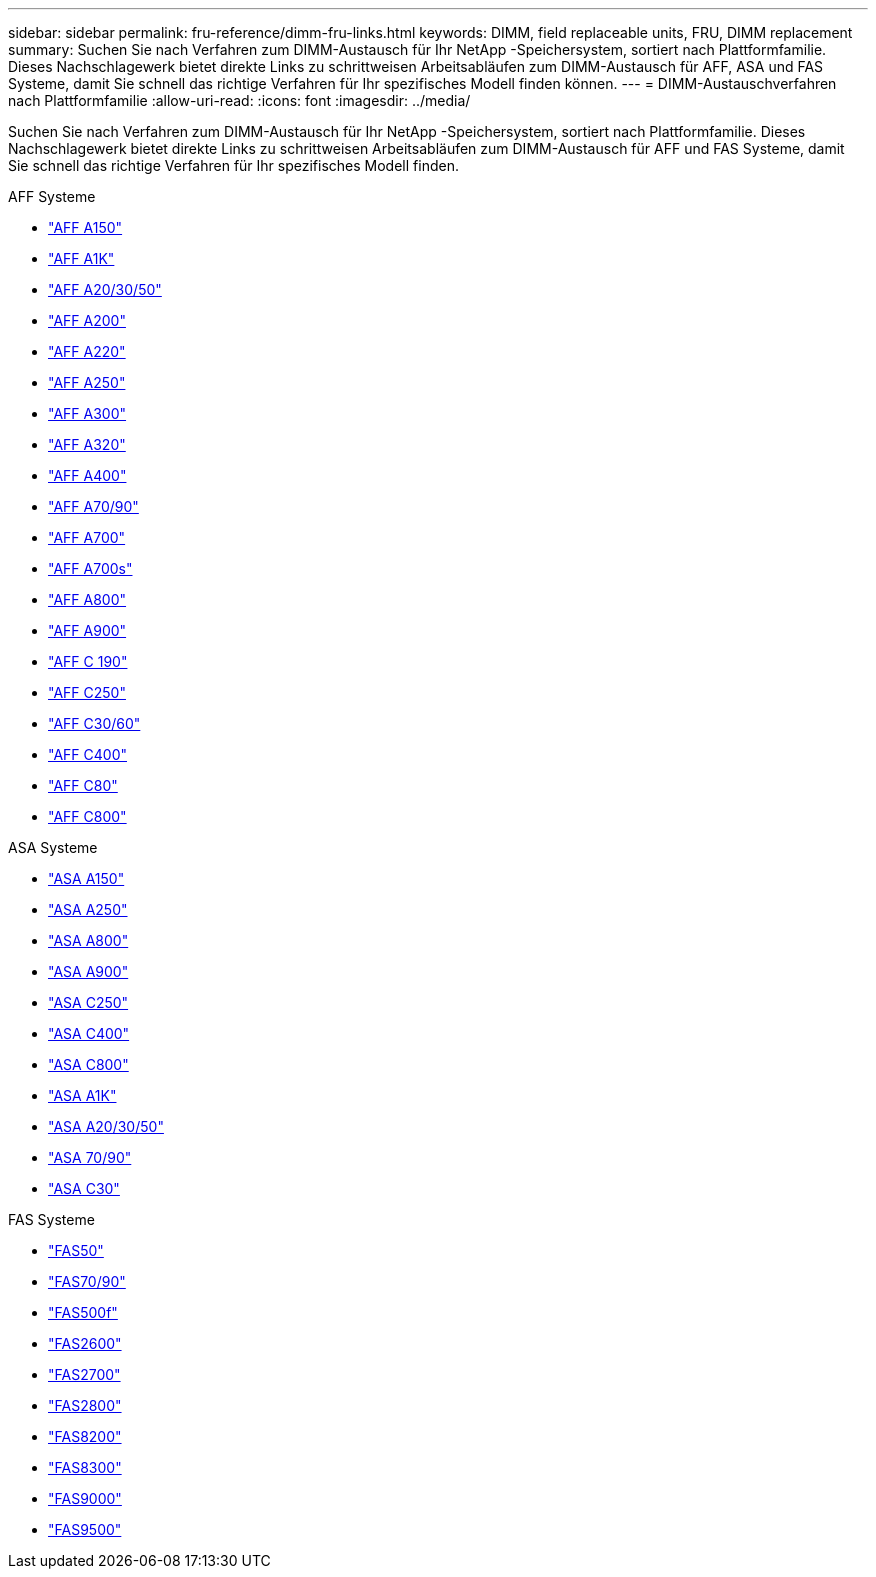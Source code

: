 ---
sidebar: sidebar 
permalink: fru-reference/dimm-fru-links.html 
keywords: DIMM, field replaceable units, FRU, DIMM replacement 
summary: Suchen Sie nach Verfahren zum DIMM-Austausch für Ihr NetApp -Speichersystem, sortiert nach Plattformfamilie.  Dieses Nachschlagewerk bietet direkte Links zu schrittweisen Arbeitsabläufen zum DIMM-Austausch für AFF, ASA und FAS Systeme, damit Sie schnell das richtige Verfahren für Ihr spezifisches Modell finden können. 
---
= DIMM-Austauschverfahren nach Plattformfamilie
:allow-uri-read: 
:icons: font
:imagesdir: ../media/


[role="lead"]
Suchen Sie nach Verfahren zum DIMM-Austausch für Ihr NetApp -Speichersystem, sortiert nach Plattformfamilie.  Dieses Nachschlagewerk bietet direkte Links zu schrittweisen Arbeitsabläufen zum DIMM-Austausch für AFF und FAS Systeme, damit Sie schnell das richtige Verfahren für Ihr spezifisches Modell finden.

[role="tabbed-block"]
====
.AFF Systeme
--
* link:../a150/dimm-replace.html["AFF A150"]
* link:../a1k/dimm-replace.html["AFF A1K"]
* link:../a20-30-50/dimm-replace.html["AFF A20/30/50"]
* link:../a200/dimm-replace.html["AFF A200"]
* link:../a220/dimm-replace.html["AFF A220"]
* link:../a250/dimm-replace.html["AFF A250"]
* link:../a300/dimm-replace.html["AFF A300"]
* link:../a320/dimm-replace.html["AFF A320"]
* link:../a400/dimm-replace.html["AFF A400"]
* link:../a70-90/dimm-replace.html["AFF A70/90"]
* link:../a700/dimm-replace.html["AFF A700"]
* link:../a700s/dimm-replace.html["AFF A700s"]
* link:../a800/dimm-replace.html["AFF A800"]
* link:../a900/dimm_replace.html["AFF A900"]
* link:../c190/dimm-replace.html["AFF C 190"]
* link:../c250/dimm-replace.html["AFF C250"]
* link:../c30-60/dimm-replace.html["AFF C30/60"]
* link:../c400/dimm-replace.html["AFF C400"]
* link:../c80/dimm-replace.html["AFF C80"]
* link:../c800/dimm-replace.html["AFF C800"]


--
.ASA Systeme
* link:../asa150/dimm-replace.html["ASA A150"]
* link:../asa250/dimm-replace.html["ASA A250"]
* link:../asa800/dimm-replace.html["ASA A800"]
* link:../asa900/dimm_replace.html["ASA A900"]
* link:../asa-c250/dimm-replace.html["ASA C250"]
* link:../asa-c400/dimm-replace.html["ASA C400"]
* link:../asa-c800/dimm-replace.html["ASA C800"]
* link:../asa-r2-a1k/dimm-replace.html["ASA A1K"]
* link:../asa-r2-a20-30-50/dimm-replace.html["ASA A20/30/50"]
* link:../asa-r2-70-90/dimm-replace.html["ASA 70/90"]
* link:../asa-r2-c30/dimm-replace.html["ASA C30"]


.FAS Systeme
--
* link:../fas50/dimm-replace.html["FAS50"]
* link:../fas-70-90/dimm-replace.html["FAS70/90"]
* link:../fas500f/dimm-replace.html["FAS500f"]
* link:../fas2600/dimm-replace.html["FAS2600"]
* link:../fas2700/dimm-replace.html["FAS2700"]
* link:../fas2800/dimm-replace.html["FAS2800"]
* link:../fas8200/dimm-replace.html["FAS8200"]
* link:../fas8300/dimm-replace.html["FAS8300"]
* link:../fas9000/dimm-replace.html["FAS9000"]
* link:../fas9500/dimm_replace.html["FAS9500"]


--
====